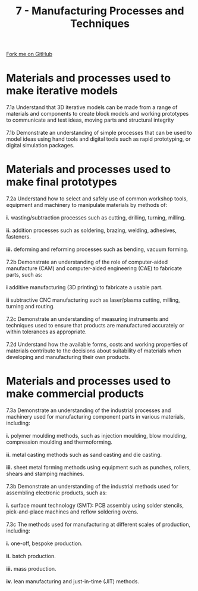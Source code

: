 #+STARTUP:indent
#+HTML_HEAD: <link rel="stylesheet" type="text/css" href="css/styles.css"/>
#+HTML_HEAD_EXTRA: <link href='http://fonts.googleapis.com/css?family=Ubuntu+Mono|Ubuntu' rel='stylesheet' type='text/css'>
#+BEGIN_COMMENT
#+STYLE: <link rel="stylesheet" type="text/css" href="css/styles.css"/>
#+STYLE: <link href='http://fonts.googleapis.com/css?family=Ubuntu+Mono|Ubuntu' rel='stylesheet' type='text/css'>
#+END_COMMENT
#+OPTIONS: f:nil author:nil num:1 creator:nil timestamp:nil 
#+TITLE: 7 - Manufacturing Processes and Techniques
#+AUTHOR: C. Delport

#+BEGIN_HTML
<div class="github-fork-ribbon-wrapper left">
<div class="github-fork-ribbon">
<a href="https://github.com/stcd11/a_level_de_theory">Fork me on GitHub</a>
</div>
</div>
<center>
<img src='img/smt_board.jpg' width=30%>
</center>
#+END_HTML

* COMMENT Use as a template
:PROPERTIES:
:HTML_CONTAINER_CLASS: activity
:END:
** Learn It
:PROPERTIES:
:HTML_CONTAINER_CLASS: learn
:END:

** Research It
:PROPERTIES:
:HTML_CONTAINER_CLASS: research
:END:

** Design It
:PROPERTIES:
:HTML_CONTAINER_CLASS: design
:END:

** Build It
:PROPERTIES:
:HTML_CONTAINER_CLASS: build
:END:

** Test It
:PROPERTIES:
:HTML_CONTAINER_CLASS: test
:END:

** Run It
:PROPERTIES:
:HTML_CONTAINER_CLASS: run
:END:

** Document It
:PROPERTIES:
:HTML_CONTAINER_CLASS: document
:END:

** Code It
:PROPERTIES:
:HTML_CONTAINER_CLASS: code
:END:

** Program It
:PROPERTIES:
:HTML_CONTAINER_CLASS: program
:END:

** Try It
:PROPERTIES:
:HTML_CONTAINER_CLASS: try
:END:

** Badge It
:PROPERTIES:
:HTML_CONTAINER_CLASS: badge
:END:

** Save It
:PROPERTIES:
:HTML_CONTAINER_CLASS: save
:END:

e* Introduction
[[file:img/pic.jpg]]
:PROPERTIES:
:HTML_CONTAINER_CLASS: intro
:END:
** What are PIC chips?
:PROPERTIES:
:HTML_CONTAINER_CLASS: research
:END:
Peripheral Interface Controllers are small silicon chips which can be programmed to perform useful tasks.
In school, we tend to use Genie branded chips, like the C08 model you will use in this project. Others (e.g. PICAXE) are available.
PIC chips allow you connect different inputs (e.g. switches) and outputs (e.g. LEDs, motors and speakers), and to control them using flowcharts.
Chips such as these can be found everywhere in consumer electronic products, from toasters to cars. 

While they might not look like much, there is more computational power in a single PIC chip used in school than there was in the space shuttle that went to the moon in the 60's!
** When would I use a PIC chip?
Imagine you wanted to make a flashing bike light; using an LED and a switch alone, you'd need to manually push and release the button to get the flashing effect. A PIC chip could be programmed to turn the LED off and on once a second.
In a board game, you might want to have an electronic dice to roll numbers from 1 to 6 for you. 
In a car, a circuit is needed to ensure that the airbags only deploy when there is a sudden change in speed, AND the passenger is wearing their seatbelt, AND the front or rear bumper has been struck. PIC chips can carry out their instructions very quickly, performing around 1000 instructions per second - as such, they can react far more quickly than a person can. 
* Materials and processes used to make iterative models
:PROPERTIES:
:HTML_CONTAINER_CLASS: activity
:END:

#+BEGIN_VERSE
7.1a Understand that 3D iterative models can be made from a range of materials and components to create block models and working prototypes to communicate and test ideas, moving parts and structural integrity

7.1b Demonstrate an understanding of simple processes that can be used to model ideas using hand tools and digital tools such as rapid prototyping, or digital simulation packages.

#+END_VERSE

* Materials and processes used to make final prototypes 
:PROPERTIES:
:HTML_CONTAINER_CLASS: activity
:END:

#+BEGIN_VERSE
7.2a Understand how to select and safely use of common workshop tools, equipment and machinery to manipulate materials by methods of:

*i.* wasting/subtraction processes such as cutting, drilling, turning, milling.

*ii.* addition processes such as soldering, brazing, welding, adhesives, fasteners.

*iii.* deforming and reforming processes such as bending, vacuum forming.

7.2b Demonstrate an understanding of the role of computer-aided manufacture (CAM) and computer-aided engineering (CAE) to fabricate parts, such as:

*i* additive manufacturing (3D printing) to fabricate a usable part.

*ii* subtractive CNC manufacturing such as laser/plasma cutting, milling, turning and routing.

7.2c Demonstrate an understanding of measuring instruments and techniques used to ensure that products are manufactured accurately or within tolerances as appropriate.

7.2d Understand how the available forms, costs and working properties of materials contribute to the decisions about suitability of materials when developing and manufacturing their own products.

#+END_VERSE

* Materials and processes used to make commercial products
:PROPERTIES:
:HTML_CONTAINER_CLASS: activity
:END:

#+BEGIN_VERSE
7.3a Demonstrate an understanding of the industrial processes and machinery used for manufacturing component parts in various materials, including:

*i.* polymer moulding methods, such as injection moulding, blow moulding, compression moulding and thermoforming.

*ii.* metal casting methods such as sand casting and die casting.
 
*iii.* sheet metal forming methods using equipment such as punches, rollers, shears and stamping machines.

7.3b Demonstrate an understanding of the industrial methods used for assembling electronic products, such as:

*i.* surface mount technology (SMT): PCB assembly using solder stencils, pick-and-place machines and reflow soldering ovens.

7.3c The methods used for manufacturing at different scales of production, including:

*i.* one-off, bespoke production.

*ii.* batch production.

*iii.* mass production.

*iv.* lean manufacturing and just-in-time (JIT) methods.

#+END_VERSE


